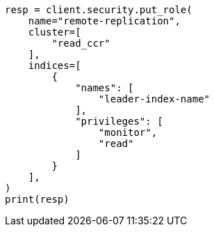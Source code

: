 // This file is autogenerated, DO NOT EDIT
// security/authentication/remote-clusters-privileges-cert.asciidoc:46

[source, python]
----
resp = client.security.put_role(
    name="remote-replication",
    cluster=[
        "read_ccr"
    ],
    indices=[
        {
            "names": [
                "leader-index-name"
            ],
            "privileges": [
                "monitor",
                "read"
            ]
        }
    ],
)
print(resp)
----
